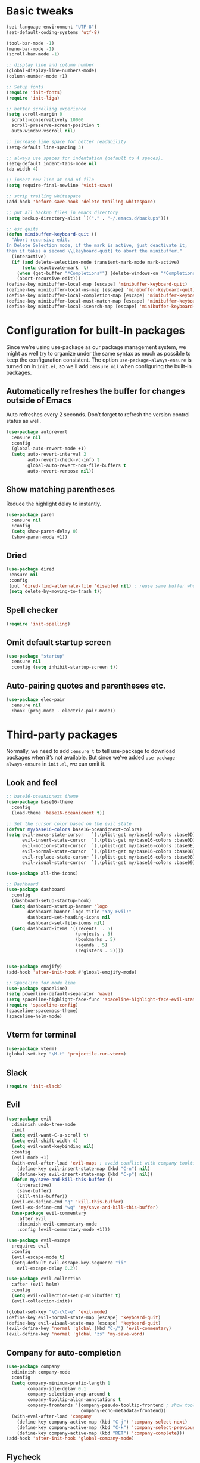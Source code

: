 * Basic tweaks

#+BEGIN_SRC emacs-lisp
(set-language-environment "UTF-8")
(set-default-coding-systems 'utf-8)

(tool-bar-mode -1)
(menu-bar-mode -1)
(scroll-bar-mode -1)

;; display line and column number
(global-display-line-numbers-mode)
(column-number-mode +1)

;; Setup fonts
(require 'init-fonts)
(require 'init-liga)

;; better scrolling experience
(setq scroll-margin 0
  scroll-conservatively 10000
  scroll-preserve-screen-position t
  auto-window-vscroll nil)

;; increase line space for better readability
(setq-default line-spacing 3)

;; always use spaces for indentation (default to 4 spaces).
(setq-default indent-tabs-mode nil
tab-width 4)

;; insert new line at end of file
(setq require-final-newline 'visit-save)

;; strip trailing whitespace
(add-hook 'before-save-hook 'delete-trailing-whitespace)

;; put all backup files in emacs directory
(setq backup-directory-alist `(("." . "~/.emacs.d/backups")))

;; esc quits
(defun minibuffer-keyboard-quit ()
  "Abort recursive edit.
In Delete Selection mode, if the mark is active, just deactivate it;
then it takes a second \\[keyboard-quit] to abort the minibuffer."
  (interactive)
  (if (and delete-selection-mode transient-mark-mode mark-active)
      (setq deactivate-mark  t)
    (when (get-buffer "*Completions*") (delete-windows-on "*Completions*"))
    (abort-recursive-edit)))
(define-key minibuffer-local-map [escape] 'minibuffer-keyboard-quit)
(define-key minibuffer-local-ns-map [escape] 'minibuffer-keyboard-quit)
(define-key minibuffer-local-completion-map [escape] 'minibuffer-keyboard-quit)
(define-key minibuffer-local-must-match-map [escape] 'minibuffer-keyboard-quit)
(define-key minibuffer-local-isearch-map [escape] 'minibuffer-keyboard-quit)
#+END_SRC

* Configuration for built-in packages

Since we're using use-package as our package management system, we might as well
try to organize under the same syntax as much as possible to keep the
configuration consistent. The option ~use-package-always-ensure~ is turned on in
~init.el~, so we'll add ~:ensure nil~ when configuring the built-in packages.

** Automatically refreshes the buffer for changes outside of Emacs
Auto refreshes every 2 seconds. Don’t forget to refresh the version control status as well.
#+BEGIN_SRC emacs-lisp
(use-package autorevert
  :ensure nil
  :config
  (global-auto-revert-mode +1)
  (setq auto-revert-interval 2
        auto-revert-check-vc-info t
        global-auto-revert-non-file-buffers t
        auto-revert-verbose nil))
#+END_SRC

** Show matching parentheses
Reduce the highlight delay to instantly.
#+BEGIN_SRC emacs-lisp
(use-package paren
  :ensure nil
  :config
  (setq show-paren-delay 0)
  (show-paren-mode +1))
#+END_SRC

** Dried
 #+BEGIN_SRC emacs-lisp
 (use-package dired
  :ensure nil
  :config
  (put 'dired-find-alternate-file 'disabled nil) ; reuse same buffer when navigating
  (setq delete-by-moving-to-trash t))
 #+END_SRC

** Spell checker
#+BEGIN_SRC emacs-lisp
(require 'init-spelling)
#+END_SRC
** Omit default startup screen
#+BEGIN_SRC emacs-lisp
(use-package "startup"
  :ensure nil
  :config (setq inhibit-startup-screen t))
#+END_SRC
** Auto-pairing quotes and parentheses etc.
#+BEGIN_SRC emacs-lisp
(use-package elec-pair
  :ensure nil
  :hook (prog-mode . electric-pair-mode))
#+END_SRC

* Third-party packages
Normally, we need to add ~:ensure t~ to tell use-package to download packages
when it’s not available. But since we’ve added ~use-package-always-ensure~ in
~init.el~, we can omit it.

** Look and feel
#+BEGIN_SRC emacs-lisp
  ;; base16-oceanicnext theme
  (use-package base16-theme
    :config
    (load-theme 'base16-oceanicnext t))

  ;; Set the cursor color based on the evil state
  (defvar my/base16-colors base16-oceanicnext-colors)
  (setq evil-emacs-state-cursor   `(,(plist-get my/base16-colors :base0D) box)
        evil-insert-state-cursor  `(,(plist-get my/base16-colors :base0D) bar)
        evil-motion-state-cursor  `(,(plist-get my/base16-colors :base0E) box)
        evil-normal-state-cursor  `(,(plist-get my/base16-colors :base0B) box)
        evil-replace-state-cursor `(,(plist-get my/base16-colors :base08) bar)
        evil-visual-state-cursor  `(,(plist-get my/base16-colors :base09) box))

  (use-package all-the-icons)

  ;; Dashboard
  (use-package dashboard
    :config
    (dashboard-setup-startup-hook)
    (setq dashboard-startup-banner 'logo
          dashboard-banner-logo-title "Yay Evil!"
          dashboard-set-heading-icons nil
          dashboard-set-file-icons nil)
    (setq dashboard-items '((recents  . 5)
                            (projects . 5)
                            (bookmarks . 5)
                            (agenda . 5)
                            (registers . 5))))


  (use-package emojify)
  (add-hook 'after-init-hook #'global-emojify-mode)

  ;; Spaceline for mode line
  (use-package spaceline)
  (setq powerline-default-separator 'wave)
  (setq spaceline-highlight-face-func 'spaceline-highlight-face-evil-state)
  (require 'spaceline-config)
  (spaceline-spacemacs-theme)
  (spaceline-helm-mode)
#+END_SRC

** Vterm for terminal
#+BEGIN_SRC emacs-lisp
(use-package vterm)
(global-set-key "\M-t" 'projectile-run-vterm)
#+END_SRC
** Slack
#+BEGIN_SRC emacs-lisp
(require 'init-slack)
#+END_SRC
** Evil
#+BEGIN_SRC emacs-lisp
  (use-package evil
    :diminish undo-tree-mode
    :init
    (setq evil-want-C-u-scroll t)
    (setq evil-shift-width 4)
    (setq evil-want-keybinding nil)
    :config
    (evil-mode +1)
    (with-eval-after-load 'evil-maps ; avoid conflict with company tooltip selection
      (define-key evil-insert-state-map (kbd "C-n") nil)
      (define-key evil-insert-state-map (kbd "C-p") nil))
    (defun my/save-and-kill-this-buffer ()
      (interactive)
      (save-buffer)
      (kill-this-buffer))
    (evil-ex-define-cmd "q" 'kill-this-buffer)
    (evil-ex-define-cmd "wq" 'my/save-and-kill-this-buffer)
    (use-package evil-commentary
      :after evil
      :diminish evil-commentary-mode
      :config (evil-commentary-mode +1)))

  (use-package evil-escape
    :requires evil
    :config
    (evil-escape-mode t)
    (setq-default evil-escape-key-sequence "ii"
      evil-escape-delay 0.2))

  (use-package evil-collection
    :after (evil helm)
    :config
    (setq evil-collection-setup-minibuffer t)
    (evil-collection-init))

  (global-set-key "\C-c\C-e" 'evil-mode)
  (define-key evil-normal-state-map [escape] 'keyboard-quit)
  (define-key evil-visual-state-map [escape] 'keyboard-quit)
  (evil-define-key 'normal 'global (kbd "C-/") 'evil-commentary)
  (evil-define-key 'normal 'global "zs" 'my-save-word)
#+END_SRC

** Company for auto-completion
#+BEGIN_SRC emacs-lisp
(use-package company
  :diminish company-mode
  :config
  (setq company-minimum-prefix-length 1
        company-idle-delay 0.1
        company-selection-wrap-around t
        company-tooltip-align-annotations t
        company-frontends '(company-pseudo-tooltip-frontend ; show tooltip even for single candidate
                            company-echo-metadata-frontend))
  (with-eval-after-load 'company
    (define-key company-active-map (kbd "C-j") 'company-select-next)
    (define-key company-active-map (kbd "C-k") 'company-select-previous)
    (define-key company-active-map (kbd "RET") 'company-complete)))
(add-hook 'after-init-hook 'global-company-mode)
#+END_SRC

** Flycheck
A modern on-the-fly syntax checking extension – absolutely essential
#+BEGIN_SRC emacs-lisp
(use-package flycheck :config (global-flycheck-mode +1))
#+END_SRC

** Magit
#+BEGIN_SRC emacs-lisp
(use-package magit)
(use-package evil-magit)
#+END_SRC

** Org Mode
#+BEGIN_SRC emacs-lisp
(use-package org
  :hook ((org-mode . visual-line-mode)
         (org-mode . org-indent-mode))
  :config
  (with-eval-after-load 'org
    (define-key org-mode-map (kbd "C-<tab>") nil))
  (use-package org-bullets :hook (org-mode . org-bullets-mode)))
(use-package org-evil)
#+END_SRC

** Helm for searching everywhere
#+BEGIN_SRC emacs-lisp
(use-package helm)
(require 'helm-config)
(global-set-key (kbd "M-x") 'helm-M-x)
(evil-define-key 'normal 'global
  ",b" 'helm-projectile-switch-to-buffer)
(evil-define-key 'normal 'global
  ";" 'helm-M-x)
(evil-define-key 'normal 'global (kbd "C-f") 'helm-projectile-find-file)
#+END_SRC

** Project management
Projectile for project management, treemacs for project file management

#+BEGIN_SRC emacs-lisp
(use-package helm-projectile
  :commands (helm-projectile helm-projectile-switch-project helm-projectile-switch-to-buffer helm-projectile-find-file)
  :ensure t)

(use-package projectile
  :ensure t
  :defer 1
  :config
  (projectile-mode)
  (setq projectile-enable-caching t)
  (setq projectile-mode-line
        '(:eval
          (format " Proj[%s]"
                  (projectile-project-name)))))
#+END_SRC

*** Treemacs
#+BEGIN_SRC emacs-lisp
(use-package treemacs
  :ensure t
  :defer t
  :init
  (with-eval-after-load 'winum
    (define-key winum-keymap (kbd "M-0") #'treemacs-select-window))
  :config
  (progn
    (setq treemacs-collapse-dirs                 (if treemacs-python-executable 3 0)
          treemacs-deferred-git-apply-delay      0.5
          treemacs-directory-name-transformer    #'identity
          treemacs-display-in-side-window        t
          treemacs-eldoc-display                 t
          treemacs-file-event-delay              5000
          treemacs-file-extension-regex          treemacs-last-period-regex-value
          treemacs-file-follow-delay             0.2
          treemacs-file-name-transformer         #'identity
          treemacs-follow-after-init             t
          treemacs-git-command-pipe              ""
          treemacs-goto-tag-strategy             'refetch-index
          treemacs-indentation                   2
          treemacs-indentation-string            " "
          treemacs-is-never-other-window         nil
          treemacs-max-git-entries               5000
          treemacs-missing-project-action        'ask
          treemacs-no-png-images                 nil
          treemacs-no-delete-other-windows       t
          treemacs-project-follow-cleanup        nil
          treemacs-persist-file                  (expand-file-name ".cache/treemacs-persist" user-emacs-directory)
          treemacs-position                      'left
          treemacs-recenter-distance             0.1
          treemacs-recenter-after-file-follow    nil
          treemacs-recenter-after-tag-follow     nil
          treemacs-recenter-after-project-jump   'always
          treemacs-recenter-after-project-expand 'on-distance
          treemacs-show-cursor                   nil
          treemacs-show-hidden-files             t
          treemacs-silent-filewatch              nil
          treemacs-silent-refresh                nil
          treemacs-sorting                       'alphabetic-asc
          treemacs-space-between-root-nodes      t
          treemacs-tag-follow-cleanup            t
          treemacs-tag-follow-delay              1.5
          treemacs-width                         35)

    ;; The default width and height of the icons is 22 pixels. If you are
    ;; using a Hi-DPI display, uncomment this to double the icon size.
    (treemacs-resize-icons 22)

    (treemacs-follow-mode t)
    (treemacs-filewatch-mode t)
    (treemacs-fringe-indicator-mode t)
    (pcase (cons (not (null (executable-find "git")))
                 (not (null treemacs-python-executable)))
      (`(t . t)
       (treemacs-git-mode 'deferred))
      (`(t . _)
       (treemacs-git-mode 'simple))))
  :bind
  (:map global-map
        ("M-1"   . treemacs)
        ("C-x t M-t" . treemacs-find-tag)))

(use-package treemacs-evil
  :after treemacs evil)

(use-package treemacs-projectile
  :after treemacs projectile)

(use-package treemacs-icons-dired
  :after treemacs dired
  :config (treemacs-icons-dired-mode))

(use-package treemacs-magit
  :after treemacs magit)
#+END_SRC
